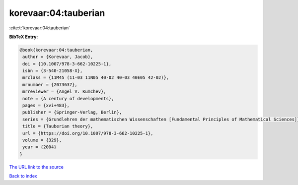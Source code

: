 korevaar:04:tauberian
=====================

:cite:t:`korevaar:04:tauberian`

**BibTeX Entry:**

.. code-block:: bibtex

   @book{korevaar:04:tauberian,
    author = {Korevaar, Jacob},
    doi = {10.1007/978-3-662-10225-1},
    isbn = {3-540-21058-X},
    mrclass = {11M45 (11-03 11N05 40-02 40-03 40E05 42-02)},
    mrnumber = {2073637},
    mrreviewer = {Angel V. Kumchev},
    note = {A century of developments},
    pages = {xvi+483},
    publisher = {Springer-Verlag, Berlin},
    series = {Grundlehren der mathematischen Wissenschaften [Fundamental Principles of Mathematical Sciences]},
    title = {Tauberian theory},
    url = {https://doi.org/10.1007/978-3-662-10225-1},
    volume = {329},
    year = {2004}
   }
`The URL link to the source <ttps://doi.org/10.1007/978-3-662-10225-1}>`_


`Back to index <../By-Cite-Keys.html>`_
